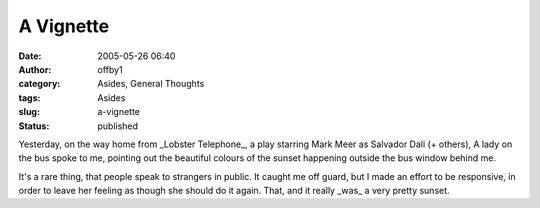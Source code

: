 A Vignette
##########
:date: 2005-05-26 06:40
:author: offby1
:category: Asides, General Thoughts
:tags: Asides
:slug: a-vignette
:status: published

Yesterday, on the way home from \_Lobster Telephone\_, a play starring
Mark Meer as Salvador Dali (+ others), A lady on the bus spoke to me,
pointing out the beautiful colours of the sunset happening outside the
bus window behind me.

It's a rare thing, that people speak to strangers in public. It caught
me off guard, but I made an effort to be responsive, in order to leave
her feeling as though she should do it again. That, and it really
\_was\_ a very pretty sunset.
